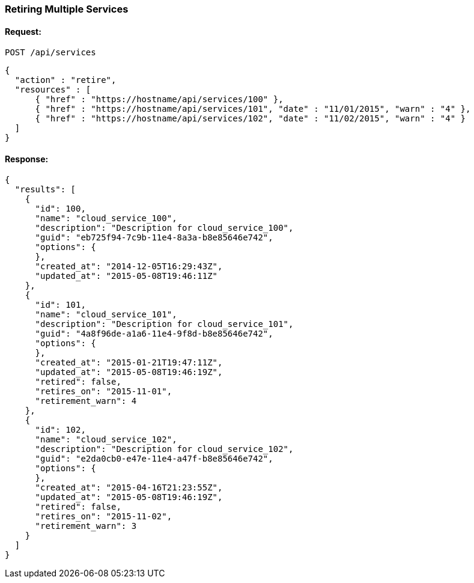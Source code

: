 
[[retire-services]]
=== Retiring Multiple Services

==== Request:

----
POST /api/services
----

[source,json]
----
{
  "action" : "retire",
  "resources" : [
      { "href" : "https://hostname/api/services/100" },
      { "href" : "https://hostname/api/services/101", "date" : "11/01/2015", "warn" : "4" },
      { "href" : "https://hostname/api/services/102", "date" : "11/02/2015", "warn" : "4" }
  ]
}
----

==== Response:

[source,json]
----
{
  "results": [
    {
      "id": 100,
      "name": "cloud_service_100",
      "description": "Description for cloud_service_100",
      "guid": "eb725f94-7c9b-11e4-8a3a-b8e85646e742",
      "options": {
      },
      "created_at": "2014-12-05T16:29:43Z",
      "updated_at": "2015-05-08T19:46:11Z"
    },
    {
      "id": 101,
      "name": "cloud_service_101",
      "description": "Description for cloud_service_101",
      "guid": "4a8f96de-a1a6-11e4-9f8d-b8e85646e742",
      "options": {
      },
      "created_at": "2015-01-21T19:47:11Z",
      "updated_at": "2015-05-08T19:46:19Z",
      "retired": false,
      "retires_on": "2015-11-01",
      "retirement_warn": 4
    },
    {
      "id": 102,
      "name": "cloud_service_102",
      "description": "Description for cloud_service_102",
      "guid": "e2da0cb0-e47e-11e4-a47f-b8e85646e742",
      "options": {
      },
      "created_at": "2015-04-16T21:23:55Z",
      "updated_at": "2015-05-08T19:46:19Z",
      "retired": false,
      "retires_on": "2015-11-02",
      "retirement_warn": 3
    }
  ]
}
----

